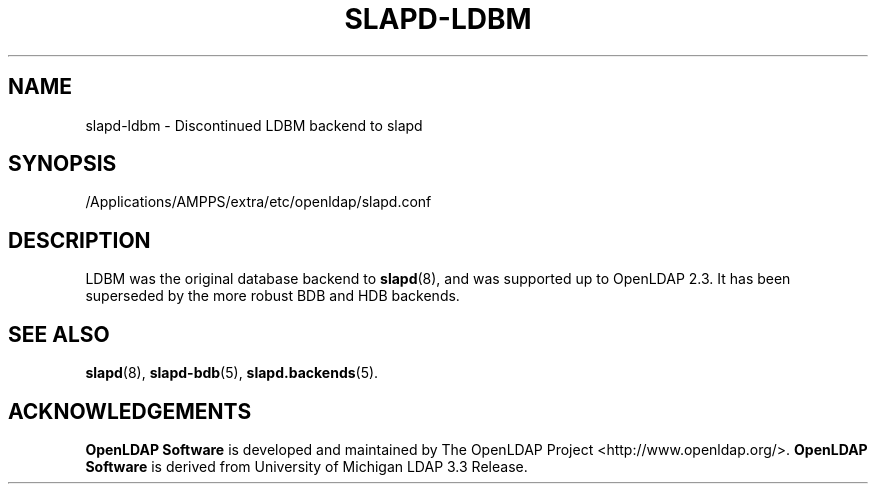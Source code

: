.lf 1 stdin
.TH SLAPD-LDBM 5 "2015/06/21" "OpenLDAP 2.4.41"
.\" Copyright 1998-2015 The OpenLDAP Foundation All Rights Reserved.
.\" Copying restrictions apply.  See COPYRIGHT/LICENSE.
.\" $OpenLDAP$
.SH NAME
slapd\-ldbm \- Discontinued LDBM backend to slapd
.SH SYNOPSIS
/Applications/AMPPS/extra/etc/openldap/slapd.conf
.SH DESCRIPTION
LDBM was the original database backend to
.BR slapd (8),
and was supported up to OpenLDAP 2.3.
It has been superseded by the more robust BDB and HDB backends.

.SH SEE ALSO
.BR slapd (8),
.BR slapd\-bdb (5),
.BR slapd.backends (5).
.SH ACKNOWLEDGEMENTS
.lf 1 ./../Project
.\" Shared Project Acknowledgement Text
.B "OpenLDAP Software"
is developed and maintained by The OpenLDAP Project <http://www.openldap.org/>.
.B "OpenLDAP Software"
is derived from University of Michigan LDAP 3.3 Release.  
.lf 21 stdin
